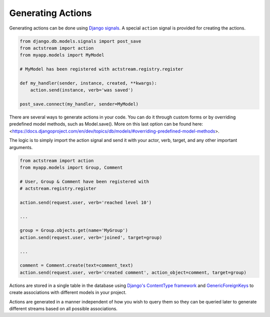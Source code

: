 
Generating Actions
==================

Generating actions can be done using `Django signals <https://docs.djangoproject.com/en/dev/topics/signals/>`__.
A special ``action`` signal is provided for creating the actions.

.. code-block:: python

    from django.db.models.signals import post_save
    from actstream import action
    from myapp.models import MyModel

    # MyModel has been registered with actstream.registry.register

    def my_handler(sender, instance, created, **kwargs):
        action.send(instance, verb='was saved')

    post_save.connect(my_handler, sender=MyModel)

There are several ways to generate actions in your code. You can do it through custom forms or by overriding predefined model methods, such as Model.save(). More on this last option can be found here: <https://docs.djangoproject.com/en/dev/topics/db/models/#overriding-predefined-model-methods>.

The logic is to simply import the action signal and send it with your actor, verb, target, and any other important arguments.


.. code-block:: python

    from actstream import action
    from myapp.models import Group, Comment

    # User, Group & Comment have been registered with
    # actstream.registry.register

    action.send(request.user, verb='reached level 10')

    ...

    group = Group.objects.get(name='MyGroup')
    action.send(request.user, verb='joined', target=group)

    ...

    comment = Comment.create(text=comment_text)
    action.send(request.user, verb='created comment', action_object=comment, target=group)


Actions are stored in a single table in the database using `Django's ContentType framework <https://docs.djangoproject.com/en/dev/ref/contrib/contenttypes/>`_
and `GenericForeignKeys <https://docs.djangoproject.com/en/dev/ref/contrib/contenttypes/#django.contrib.contenttypes.fields.GenericForeignKey>`_ to create associations with different models in your project.

Actions are generated in a manner independent of how you wish to query them so they can be queried later to generate different streams based on all possible associations.
